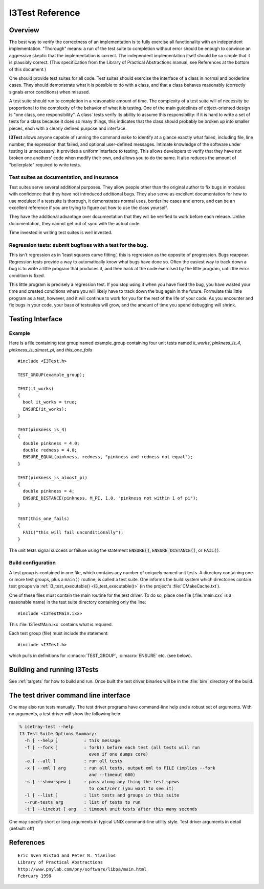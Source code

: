 .. SPDX-FileCopyrightText: 2024 The IceTray Contributors
..
.. SPDX-License-Identifier: BSD-2-Clause

.. _cmake-i3test:

I3Test Reference
================

.. highlight:: cpp

Overview
--------

The best way to verify the correctness of an implementation is to
fully exercise all functionality with an independent
implementation. "Thorough" means: a run of the test suite to
completion without error should be enough to convince an aggressive
skeptic that the implementation is correct. The independent
implementation itself should be so simple that it is plausibly
correct.  (This specification from the Library of Practical
Abstractions manual, see References at the bottom of this document.)

One should provide test suites for all code. Test suites should
exercise the interface of a class in normal and borderline cases. They
should demonstrate what it is possible to do with a class, and that a
class behaves reasonably (correctly signals error conditions) when
misused.

A test suite should run to completion in a reasonable amount of
time. The complexity of a test suite will of necessity be proportional
to the complexity of the behavior of what it is testing. One of the
main guidelines of object-oriented design is "one class, one
responsibility". A class' tests verify its ability to assume this
responsibility: if it is hard to write a set of tests for a class
because it does so many things, this indicates that the class should
probably be broken up into smaller pieces, each with a clearly defined
purpose and interface.

**I3Test** allows anyone capable of running the command ``make`` to
identify at a glance exactly what failed, including file, line number,
the expression that failed, and optional user-defined
messages. Intimate knowledge of the software under testing is
unnecessary.  It provides a uniform interface to testing. This allows
developers to verify that they have not broken one anothers' code when
modify their own, and allows you to do the same.  It also reduces the
amount of "boilerplate" required to write tests.

Test suites as documentation, and insurance
^^^^^^^^^^^^^^^^^^^^^^^^^^^^^^^^^^^^^^^^^^^

Test suites serve several additional purposes. They allow people other
than the original author to fix bugs in modules with confidence that
they have not introduced additional bugs. They also serve as excellent
documentation for how to use modules: if a testsuite is thorough, it
demonstrates normal uses, borderline cases and errors, and can be an
excellent reference if you are trying to figure out how to use the
class yourself.

They have the additional advantage over documentation that they will be
verified to work before each release. Unlike documentation, they
cannot get out of sync with the actual code.

Time invested in writing test suites is well invested.

Regression tests: submit bugfixes with a test for the bug.
^^^^^^^^^^^^^^^^^^^^^^^^^^^^^^^^^^^^^^^^^^^^^^^^^^^^^^^^^^

This isn't regression as in 'least squares curve fitting', this is
regression as the opposite of progression.  Bugs reappear. Regression
tests provide a way to automatically know what bugs have done
so. Often the easiest way to track down a bug is to write a little
program that produces it, and then hack at the code exercised by the
little program, until the error condition is fixed.

This little program is precisely a regression test. If you stop using
it when you have fixed the bug, you have wasted your time and created
conditions where you will likely have to track down the bug again in
the future. Formulate this little program as a test, however, and it
will continue to work for you for the rest of the life of your
code. As you encounter and fix bugs in your code, your base of
testsuites will grow, and the amount of time you spend debugging will
shrink.

Testing Interface
-----------------

Example
^^^^^^^

Here is a file containing test group named example_group containing
four unit tests named *it_works*, *pinkness_is_4*, *pinkness_is_almost_pi*, and
*this_one_fails* ::

  #include <I3Test.h>

  TEST_GROUP(example_group);

  TEST(it_works)
  {
    bool it_works = true;
    ENSURE(it_works);
  }

  TEST(pinkness_is_4)
  {
    double pinkness = 4.0;
    double redness = 4.0;
    ENSURE_EQUAL(pinkness, redness, "pinkness and redness not equal");
  }

  TEST(pinkness_is_almost_pi)
  {
    double pinkness = 4;
    ENSURE_DISTANCE(pinkness, M_PI, 1.0, "pinkness not within 1 of pi");
  }

  TEST(this_one_fails)
  {
    FAIL("this will fail unconditionally");
  }


The unit tests signal success or failure using the statement
:code:`ENSURE()`, :code:`ENSURE_DISTANCE()`, or :code:`FAIL()`.

Build configuration
^^^^^^^^^^^^^^^^^^^

A test group is contained in one file, which contains any number of
uniquely named unit tests. A directory containing one or more test
groups, plus a ``main()`` routine, is called a test suite. One informs
the build system which directories contain test groups via
:ref:`i3_test_executable() <i3_test_executable()>` (in the project's
:file:`CMakeCache.txt`).

.. index:: I3TestMain.ixx

One of these files must contain the main routine for the test
driver. To do so, place one file (:file:`main.cxx` is a reasonable name) in
the test suite directory containing only the line::

  #include <I3TestMain.ixx>

This :file:`I3TestMain.ixx` contains what is required.

Each test group (file) must include the statement::

  #include <I3Test.h>

which pulls in definitions for :c:macro:`TEST_GROUP`, :c:macro:`ENSURE` etc. (see below).

.. c:macro:: TEST_GROUP

   Valid context: toplevel scope of implementation files in test suite
   directory.

   This signals to the build system that this file contains a *TEST_GROUP*
   with the name *GROUPNAME*. *GROUPNAME* must be a valid C++ identifier name
   (alphanumeric plus underscore, starting with letter or underscore.)

   The individual unit tests found in this file will be organized under
   this test group.

.. c:macro:: TEST

   Valid context: toplevel scope of implementation files in test suite
   directory.

   ``TEST(testname)`` defines a unit test named testname. As with
   :c:macro:`TEST_GROUP()`, testname must be a valid C++ identifier name.

   ``TEST(t)`` looks much like a function definition (which it becomes after
   ``TEST(t)`` is expanded by the preprocessor). It is immediately followed by
   a scope (open curly-brace, statements, close curly-brace), containing
   testing statements.

.. c:macro:: ENSURE

   :c:macro:`ENSURE` is analogous to ``assert()``. It takes one argument, a predicate,
   and an optional comment.  :c:macro:`ENSURE` checks whether the predicate is true
   or false. If it is false, it will return a test failure. If the
   optional comment is included as a string, it will return it along with
   the failure.

   .. note::

      A predicate is simply an expression that evaluates to true or
      false. Comparisons of two numbers, e.g. numhits>50 or pinkness=4, a
      call of a function that returns bool or something convertible to
      bool, e.g. ``hits_are_ok();``, and evaluation of pointers for
      nullness are all predicates.

.. c:macro:: ENSURE_EQUAL

   :c:macro:`ENSURE_EQUAL` ensures that left-value and right-value are, well,
   equal. If they aren't, it will throw a test failure. If the optional
   comment is specified, the failure will come with that message.

   Why not just::

     ENSURE(something == something_else);

   .. highlight:: none

   you ask. If this ENSURE fails, you will get only the error message::

     File:      private/test/sample_error.cxx
     Line:      17
     Predicate: something == something_else

   Whereas ENSURE_EQUAL will show::

     File:      private/test/SampleClassTest.cxx
     Line:      24
     Predicate: ensure_distance: expected [0.16665;0.16667] actual 0.3333333333

   Which gives one a better idea what the problem is.

.. c:macro:: ENSURE_DISTANCE

   :c:macro:`ENSURE_DISTANCE` verifies that left-value is within distance of
   right-value. If it is not, it throws a test failure. If the optional
   comment is specified, the failure will come withthat message.

.. c:macro:: FAIL

   .. highlight:: cpp

   This fails unconditionally. If the optional comment is specified,
   the failure will come withthat message. :c:macro:`FAIL` is useful
   when verifying that an operation should throw, or that a certain
   point in the code is never reached::

     try {
       operation_that_throws();
       FAIL("that should have thrown");
     } catch (const std::exception& e) {
       // NB: DO NOT catch-all, meaning NEVER, EVER, EVER 'catch(...)'
       //     In that case your test will always pass and test nothing.
       // OK.  That operation threw and therefore we didn't hit FAIL()
     }

   Even better::

     EXPECT_THROW(operation_that_throws);

Building and running I3Tests
----------------------------

See :ref:`targets` for how to build and run.  Once built the test driver binaries
will be in the :file:`bin/` directory of the build.

The test driver command line interface
--------------------------------------

.. highlight:: none

One may also run tests manually. The test driver programs have
command-line help and a robust set of arguments. With no arguments, a
test driver will show the following help:

.. code-block:: console

  % icetray-test --help
  I3 Test Suite Options Summary:
    -h [ --help ]          : this message
    -f [ --fork ]          : fork() before each test (all tests will run
                             even if one dumps core)
    -a [ --all ]           : run all tests
    -x [ --xml ] arg       : run all tests, output xml to FILE (implies --fork
                             and --timeout 600)
    -s [ --show-spew ]     : pass along any thing the test spews
                             to cout/cerr (you want to see it)
    -l [ --list ]          : list tests and groups in this suite
    --run-tests arg        : list of tests to run
    -t [ --timeout ] arg   : timeout unit tests after this many seconds

One may specify short or long arguments in typical UNIX command-line utility style.
Test driver arguments in detail (default: off)

References
----------

::

  Eric Sven Ristad and Peter N. Yianilos
  Library of Practical Abstractions
  http://www.pnylab.com/pny/software/libpa/main.html
  February 1998
